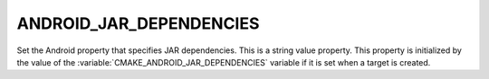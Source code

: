 ANDROID_JAR_DEPENDENCIES
------------------------

Set the Android property that specifies JAR dependencies.
This is a string value property. This property is initialized
by the value of the :variable:`CMAKE_ANDROID_JAR_DEPENDENCIES`
variable if it is set when a target is created.
